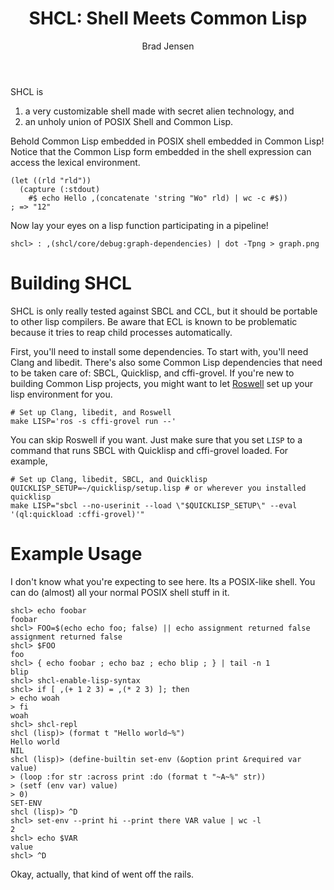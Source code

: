 #+BEGIN_COMMENT
Copyright 2017 Bradley Jensen

Licensed under the Apache License, Version 2.0 (the "License");
you may not use this file except in compliance with the License.
You may obtain a copy of the License at

    http://www.apache.org/licenses/LICENSE-2.0

Unless required by applicable law or agreed to in writing, software
distributed under the License is distributed on an "AS IS" BASIS,
WITHOUT WARRANTIES OR CONDITIONS OF ANY KIND, either express or implied.
See the License for the specific language governing permissions and
limitations under the License.
#+END_COMMENT

#+TITLE: SHCL: Shell Meets Common Lisp
#+AUTHOR: Brad Jensen

SHCL is
1. a very customizable shell made with secret alien technology, and
2. an unholy union of POSIX Shell and Common Lisp.

Behold Common Lisp embedded in POSIX shell embedded in Common Lisp!
Notice that the Common Lisp form embedded in the shell expression can
access the lexical environment.
#+BEGIN_EXAMPLE
(let ((rld "rld"))
  (capture (:stdout)
    #$ echo Hello ,(concatenate 'string "Wo" rld) | wc -c #$))
; => "12"
#+END_EXAMPLE

Now lay your eyes on a lisp function participating in a pipeline!
#+BEGIN_EXAMPLE
shcl> : ,(shcl/core/debug:graph-dependencies) | dot -Tpng > graph.png
#+END_EXAMPLE

* Building SHCL

SHCL is only really tested against SBCL and CCL, but it should be
portable to other lisp compilers.  Be aware that ECL is known to be
problematic because it tries to reap child processes automatically.

First, you'll need to install some dependencies.  To start with,
you'll need Clang and libedit.  There's also some Common Lisp
dependencies that need to be taken care of: SBCL, Quicklisp, and
cffi-grovel.  If you're new to building Common Lisp projects, you
might want to let [[https://github.com/roswell/roswell][Roswell]] set up your lisp environment for you.

#+BEGIN_EXAMPLE
# Set up Clang, libedit, and Roswell
make LISP='ros -s cffi-grovel run --'
#+END_EXAMPLE

You can skip Roswell if you want.  Just make sure that you set ~LISP~
to a command that runs SBCL with Quicklisp and cffi-grovel loaded.
For example,

#+BEGIN_EXAMPLE
# Set up Clang, libedit, SBCL, and Quicklisp
QUICKLISP_SETUP=~/quicklisp/setup.lisp # or wherever you installed quicklisp
make LISP="sbcl --no-userinit --load \"$QUICKLISP_SETUP\" --eval '(ql:quickload :cffi-grovel)'"
#+END_EXAMPLE

* Example Usage

I don't know what you're expecting to see here.  Its a POSIX-like
shell.  You can do (almost) all your normal POSIX shell stuff in it.

#+BEGIN_EXAMPLE
shcl> echo foobar
foobar
shcl> FOO=$(echo echo foo; false) || echo assignment returned false
assignment returned false
shcl> $FOO
foo
shcl> { echo foobar ; echo baz ; echo blip ; } | tail -n 1
blip
shcl> shcl-enable-lisp-syntax
shcl> if [ ,(+ 1 2 3) = ,(* 2 3) ]; then
> echo woah
> fi
woah
shcl> shcl-repl
shcl (lisp)> (format t "Hello world~%")
Hello world
NIL
shcl (lisp)> (define-builtin set-env (&option print &required var value)
> (loop :for str :across print :do (format t "~A~%" str))
> (setf (env var) value)
> 0)
SET-ENV
shcl (lisp)> ^D
shcl> set-env --print hi --print there VAR value | wc -l
2
shcl> echo $VAR
value
shcl> ^D
#+END_EXAMPLE

Okay, actually, that kind of went off the rails.

